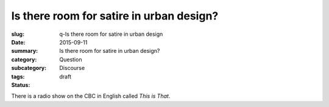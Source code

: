 Is there room for satire in urban design?
====================================================

:slug: q-Is there room for satire in urban design
:date: 2015-09-11
:summary: Is there room for satire in urban design?
:category: Question
:subcategory:
:tags: Discourse
:status: draft

There is a radio show on the CBC in English called *This is That*. 